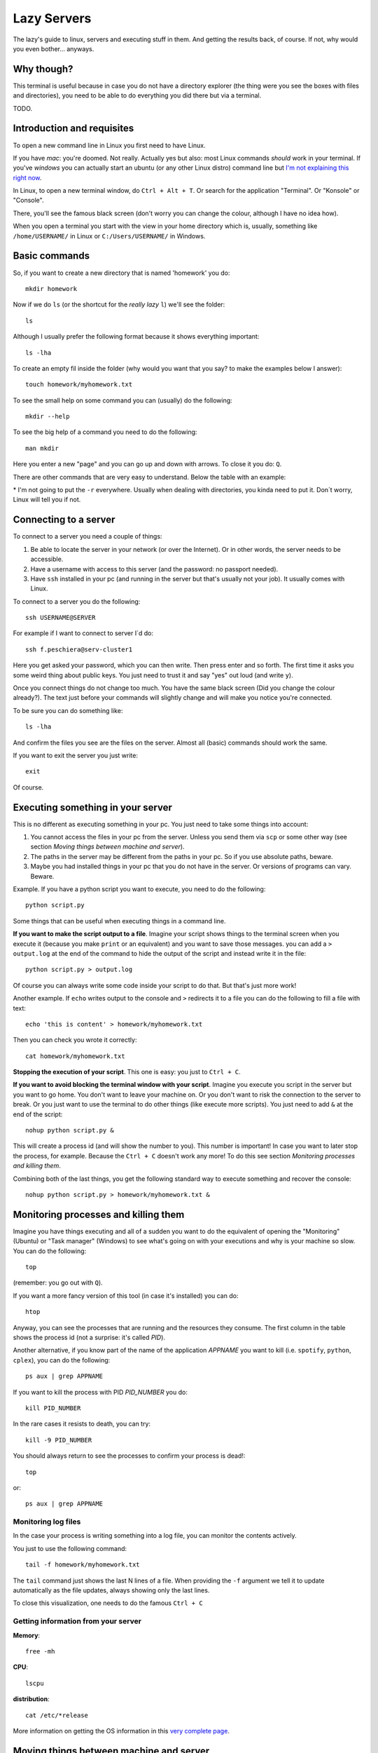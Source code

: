 +++++++++++++++++++
Lazy Servers
+++++++++++++++++++

The lazy's guide to linux, servers and executing stuff in them. And getting the results back, of course. If not, why would you even bother... anyways.

Why though?
************************

This terminal is useful because in case you do not have a directory explorer (the thing were you see the boxes with files and directories), you need to be able to do everything you did there but via a terminal.

TODO.

Introduction and requisites
****************************

To open a new command line in Linux you first need to have Linux. 

If you have *mac*: you're doomed. Not really. Actually yes but also: most Linux commands *should* work in your terminal.
If you've *windows* you can actually start an ubuntu (or any other Linux distro) command line but `I'm not explaining this right now <https://docs.microsoft.com/en-us/windows/wsl/install-win10>`_.

In Linux, to open a new terminal window, do ``Ctrl + Alt + T``. Or search for the application "Terminal". Or "Konsole" or "Console".

There, you'll see the famous black screen (don't worry you can change the colour, although I have no idea how).

When you open a terminal you start with the view in your home directory which is, usually, something like ``/home/USERNAME/`` in Linux or ``C:/Users/USERNAME/`` in Windows.

Basic commands
************************

So, if you want to create a new directory that is named 'homework' you do::

    mkdir homework

Now if we do ``ls`` (or the shortcut for the *really lazy* ``l``) we'll see the folder::

    ls

Although I usually prefer the following format because it shows everything important::

    ls -lha

To create an empty fil inside the folder (why would you want that you say? to make the examples below I answer)::

    touch homework/myhomework.txt

To see the small help on some command you can (usually) do the following::

    mkdir --help

To see the big help of a command you need to do the following::

    man mkdir

Here you enter a new "page" and you can go up and down with arrows. To close it you do: ``Q``.

There are other commands that are very easy to understand. Below the table with an example:

.. csv-table:: Simple commands
   :file: table_commands.csv
   :widths: 10, 30, 60
   :header-rows: 1

\* I'm not going to put the ``-r`` everywhere. Usually when dealing with directories, you kinda need to put it. Don´t worry, Linux will tell you if not.

Connecting to a server
************************************************

To connect to a server you need a couple of things:

1. Be able to locate the server in your network (or over the Internet). Or in other words, the server needs to be accessible.
2. Have a username with access to this server (and the password: no passport needed).
3. Have ``ssh`` installed in your pc (and running in the server but that's usually not your job). It usually comes with Linux.

To connect to a server you do the following::

    ssh USERNAME@SERVER

For example if I want to connect to server I´d do::

    ssh f.peschiera@serv-cluster1

Here you get asked your password, which you can then write. Then press enter and so forth. The first time it asks you some weird thing about public keys. You just need to trust it and say "yes" out loud (and write ``y``).

Once you connect things do not change too much. You have the same black screen (Did you change the colour already?). The text just before your commands will slightly change and will make you notice you're connected.

To be sure you can do something like::

    ls -lha

And confirm the files you see are the files on the server.
Almost all (basic) commands should work the same.

If you want to exit the server you just write::

    exit

Of course.

Executing something in your server
************************************************

This is no different as executing something in your pc. You just need to take some things into account:

1. You cannot access the files in your pc from the server. Unless you send them via ``scp`` or some other way (see section *Moving things between machine and server*).
2. The paths in the server may be different from the paths in your pc. So if you use absolute paths, beware.
3. Maybe you had installed things in your pc that you do not have in the server. Or versions of programs can vary. Beware.

Example. If you have a python script you want to execute, you need to do the following::

    python script.py

Some things that can be useful when executing things in a command line.

**If you want to make the script output to a file**. Imagine your script shows things to the terminal screen when you execute it (because you make ``print`` or an equivalent) and you want to save those messages. you can add a ``> output.log`` at the end of the command to hide the output of the script and instead write it in the file::

    python script.py > output.log

Of course you can always write some code inside your script to do that. But that's just more work!

Another example. If ``echo`` writes output to the console and ``>`` redirects it to a file you can do the following to fill a file with text::

    echo 'this is content' > homework/myhomework.txt

Then you can check you wrote it correctly::

    cat homework/myhomework.txt

**Stopping the execution of your script**. This one is easy: you just to ``Ctrl + C``.

**If you want to avoid blocking the terminal window with your script**. Imagine you execute you script in the server but you want to go home. You don't want to leave your machine on. Or you don't want to risk the connection to the server to break. Or you just want to use the terminal to do other things (like execute more scripts). You just need to add ``&`` at the end of the script::

    nohup python script.py &

This will create a process id (and will show the number to you). This number is important! In case you want to later stop the process, for example. Because the ``Ctrl + C`` doesn't work any more! To do this see section *Monitoring processes and killing them*.

Combining both of the last things, you get the following standard way to execute something and recover the console::

    nohup python script.py > homework/myhomework.txt &

Monitoring processes and killing them
************************************************

Imagine you have things executing and all of a sudden you want to do the equivalent of opening the "Monitoring" (Ubuntu) or "Task manager" (Windows) to see what's going on with your executions and why is your machine so slow. You can do the following::

    top

(remember: you go out with ``Q``).

If you want a more fancy version of this tool (in case it's installed) you can do::

    htop

Anyway, you can see the processes that are running and the resources they consume. The first column in the table shows the process id (not a surprise: it's called *PID*).

Another alternative, if you know part of the name of the application *APPNAME* you want to kill (i.e. ``spotify``, ``python``, ``cplex``), you can do the following::

    ps aux | grep APPNAME

If you want to kill the process with PID *PID_NUMBER* you do::

    kill PID_NUMBER

In the rare cases it resists to death, you can try::

    kill -9 PID_NUMBER

You should always return to see the processes to confirm your process is dead!::

    top

or::

    ps aux | grep APPNAME

Monitoring log files
========================

In the case your process is writing something into a log file, you can monitor the contents actively.

You just to use the following command::

    tail -f homework/myhomework.txt

The ``tail`` command just shows the last N lines of a file. When providing the ``-f`` argument we tell it to update automatically as the file updates, always showing only the last lines.

To close this visualization, one needs to do the famous ``Ctrl + C``

Getting information from your server
==============================================

**Memory**::

    free -mh

**CPU**::

    lscpu

**distribution**::

    cat /etc/*release

More information on getting the OS information in this `very complete page <http://whatsmyos.com>`_.

Moving things between machine and server
************************************************

For simple use cases (few files), ``scp`` one can move one file or an entire directory from and to the server. This is already useful. But not enough.

An example using this would be::

    scp -r f.peschiera@serv-cluster1:/home/disc/f.peschiera/Documents/projects/ROADEF2018/results/clust1_20180922_venv ./

The first argument is the source (that is located in the server) and the second argument (``./``) is the present location in the command line. So I'm saying: bring that directory over there, "here".

Moving code
===================

I recommend ``git`` to move code. With git you can easily push and pull code from a git server. This way, you know you get the correct version of your code. This tutorial is not a git tutorial, you'll have to find some other resources. Git has many more advantages that make it a strong recommendation.

Some very basic examples::

    git push origin master

sends your last committed changes to the git server's main branch::

    git pull origin master

brings the last changes from the main branch to the pc from which you execute it.

Moving data
===================

I recommend ``rsync`` to move data files. With this application you can tell to bring or send a given directory and and only the files that have changed will move.

For example I use::
    
    rsync -rav -e ssh --include '*/' --exclude='formulation.lp' f.peschiera@serv-cluster1:/home/disc/f.peschiera/Documents/projects/optima/results/* ./

to bring sync all the results I got from the last executions to the current directory in my pc.

Other options include some third party syncing app such as Dropbox, NextCloud, Google Drive, etc.

Advices and conventions
************************

* **File and directory names**: never put spaces, commas or weird things in your files and directory's name.
* **Always have a configuration file** where one can parametrize the environment accordingly. This way, you don't need to update all your code if you want to change some configuration * in the server (for example, the number of cores to use or the maximum memory to use, or the time to execute). Another option is using command line arguments.* 
* **Always separate code from data**: data usually doesn't change often. Code does. This way you only get to change a small file and it's easier to track changes.
* **Write your most known commands somewhere**: that way you just need to copy and paste and not remember everything every time.

Virtual Private Network
************************

You'd use a VPN to watch the World Cup matches that are not televised in France (such as Peru - Australia). Another use is to get inside the university network while you're outside. This can be useful to connect to a server that is only accessible from within the network of the university.

The configuration for a VPN varies from service to service.

TODO: finish this.
